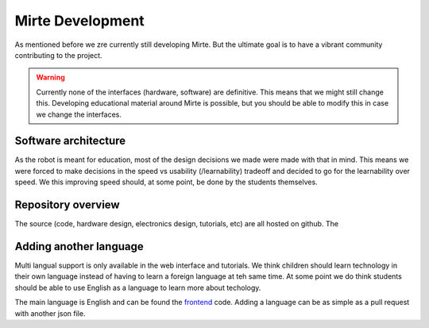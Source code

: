 Mirte Development
#################

As mentioned before we zre currently still developing Mirte. But the ultimate goal is to have a vibrant
community contributing to the project.

.. warning::
   Currently none of the interfaces (hardware, software) are definitive. This means that we might still
   change this. Developing educational material around Mirte is possible, but you should be able to
   modify this in case we change the interfaces.


Software architecture
=====================

As the robot is meant for education, most of the design decisions we made were made with that in mind. This
means we were forced to make decisions in the speed vs usability (/learnability) tradeoff and decided to go
for the learnability over speed. We this improving speed should, at some point, be done by the students
themselves. 




Repository overview
===================

The source (code, hardware design, electronics design, tutorials, etc) are all hosted on github. The 





Adding another language
=======================

Multi langual support is only available in the web interface and tutorials. We think children should
learn technology in their own language instead of having to learn a foreign language at teh same time. 
At some point we do think students should be able to use English as a language to learn more about
techology. 

The main language is English and can be found the frontend_ code. Adding a language can be as simple 
as a pull request with another json file.

.. _frontend: https://github.com/mirte-robot/mirte-web-interface/vue-frontend/locale/en.json
